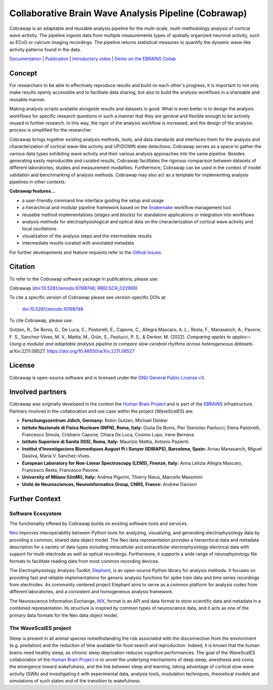 =====================================================
Collaborative Brain Wave Analysis Pipeline (Cobrawap)
=====================================================

.. image:: https://readthedocs.org/projects/cobrawap/badge/?version=latest
   :target: https://cobrawap.readthedocs.io/en/latest/?badge=latest
   :alt: Documentation Status
   :align: left

.. image:: https://zenodo.org/badge/DOI/10.5281/zenodo.10198748.svg
  :target: https://doi.org/10.5281/zenodo.10198748
  :alt: DOI Latest Release
  :align: left

.. image:: https://img.shields.io/badge/slack-join-pink.svg
   :target: https://join.slack.com/t/cobrawapworkinggroup/shared_invite/zt-1t8fjv447-64MrlHywww97LRC1ZtW0DA
   :alt: Join our Slack Community
   :align: left

.. image:: https://raw.githubusercontent.com/NeuralEnsemble/cobrawap/master/doc/images/cobrawap_logo.png
   :height: 150px
   :alt: Cobrawap Logo
   :align: left

Cobrawap is an adaptable and reusable analysis pipeline for the multi-scale, multi-methodology analysis of cortical wave activity. The pipeline ingests data from multiple measurements types of spatially organized neuronal activity, such as ECoG or calcium imaging recordings. The pipeline returns statistical measures to quantify the dynamic wave-like activity patterns found in the data.

`Documentation <https://cobrawap.readthedocs.io>`_ | `Publication <https://doi.org/10.48550/arXiv.2211.08527>`_ | `Introductory video <https://www.youtube.com/watch?v=1Qf4zIzV9ow&list=PLvAS8zldX4Ci5uG9NsWv5Kl4Zx2UtWQPh&index=13>`_ | `Demo on the EBRAINS Collab <https://wiki.ebrains.eu/bin/view/Collabs/slow-wave-analysis-pipeline/>`_


Concept
=======

.. image:: https://raw.githubusercontent.com/NeuralEnsemble/cobrawap/master/doc/images/cobrawap_pipeline_approach.png
   :height: 300px
   :alt: Schematic Pipeline Approach
   :align: center


For researchers to be able to effectively reproduce results and build on each other's progress, it is important to not only make results openly accessible and to facilitate data sharing, but also to build the analysis workflows in a shareable and reusable manner.

Making analysis scripts available alongside results and datasets is good. What is even better is to design the analysis workflows for specific research questions in such a manner that they are general and flexible enough to be actively reused in further research. In this way, the rigor of the analysis workflow is increased, and the design of the analysis process is simplified for the researcher

Cobrawap brings together existing analysis methods, tools, and data standards and interfaces them for the analysis and characterization of cortical wave-like activity and UP/DOWN state detections. Cobrawap serves as a space to gather the various data types exhibiting wave activity and their various analysis approaches into the same pipeline. Besides generating easily reproducible and curated results, Cobrawap facilitates the rigorous comparison between datasets of different laboratories, studies and measurement modalities. Furthermore, Cobrawap can be used in the context of model validation and benchmarking of analysis methods. Cobrawap may also act as a template for implementing analysis pipelines in other contexts.

**Cobrawap features...**

* a user-friendly command line interface guiding the setup and usage
* a hierarchical and modular pipeline framework based on the Snakemake_ workflow management tool
* reusable method implementations (*stages* and *blocks*) for standalone applications or integration into workflows
* analysis methods for electrophysiological and optical data on the characterization of cortical wave activity and local oscillations
* visualization of the analysis steps and the intermediate results
* intermediate results curated with annotated metadata

.. _Snakemake: https://snakemake.readthedocs.io/en/stable/

For further developments and feature requests refer to the `Github Issues <https://github.com/NeuralEnsemble/cobrawap/issues>`_.


Citation
========
To refer to the Cobrawap software package in publications, please use:

Cobrawap (`doi:10.5281/zenodo.10198748 <https://doi.org/10.5281/zenodo.10198748>`_;
`RRID:SCR_022966 <https://scicrunch.org/resolver/RRID:SCR_022966>`_)

To cite a specific version of Cobrawap please see version-specific DOIs at:

 `doi:10.5281/zenodo.10198748 <https://doi.org/10.5281/zenodo.10198748>`_

To cite Cobrawap, please use:

Gutzen, R., De Bonis, G., De Luca, C., Pastorelli, E., Capone, C., Allegra Mascaro, A. L., Resta, F., Manasanch, A., Pavone, F. S., Sanchez-Vives, M. V., Mattia, M., Grün, S., Paolucci, P. S., & Denker, M. (2022). *Comparing apples to apples—Using a modular and adaptable analysis pipeline to compare slow cerebral rhythms across heterogeneous datasets*. arXiv:2211.08527. `https://doi.org/10.48550/arXiv.2211.08527 <https://doi.org/10.48550/arXiv.2211.08527>`_


License
=======
Cobrawap is open-source software and is licensed under the `GNU General Public License v3 <https://github.com/NeuralEnsemble/cobrawap/blob/master/LICENSE>`_.


Involved partners
=================
Cobrawap was originally developed in the context the `Human Brain Project <https://www.humanbrainproject.eu>`_ and is part of the `EBRAINS <https://www.ebrains.eu>`_ infrastructure. Partners involved in the collaboration and use case within the project (*WaveScalES*) are:

- **Forschungszentrum Jülich, Germany:** Robin Gutzen, Michael Denker

- **Istituto Nazionale di Fisica Nucleare (INFN), Roma, Italy:** Giulia De Bonis, Pier Stanislao Paolucci, Elena Pastorelli, Francesco Simula, Cristiano Capone, Chiara De Luca, Cosimo Lupo, Irene Bernava

- **Istituto Superiore di Sanità (ISS), Roma, Italy:** Maurizio Mattia, Antonio Pazienti.

- **Institut d’Investigacions Biomediques August Pi i Sunyer (IDIBAPS), Barcelona, Spain:** Arnau Manasanch, Miguel Dasilva, Maria V. Sanchez-Vives.

- **European Laboratory for Non-Linear Spectroscopy (LENS), Firenze, Italy:** Anna Letizia Allegra Mascaro, Francesco Resta, Francesco Pavone.

- **University of Milano (UniMi), Italy:** Andrea Pigorini, Thierry Nieus, Marcello Massimini

- **Unité de Neurosciences, Neuroinformatics Group, CNRS, France:** Andrew Davison


Further Context
===============

Software Ecosystem
------------------
The functionality offered by Cobrawap builds on existing software tools and services.

Neo_ improves interoperability between Python tools for analyzing, visualizing, and generating electrophysiology data by providing a common, shared data object model. The Neo data representation provides a hierarchical data and metadata description for a variety of data types including intracellular and extracellular electrophysiology electrical data with support for multi-electrode as well as optical recordings. Furthermore, it supports a wide range of neurophysiology file formats to facilitate reading data from most common recording devices.

The Electrophysiology Analysis Toolkit, Elephant_, is an open-source Python library for analysis methods. It focuses on providing fast and reliable implementations for generic analysis functions for spike train data and time series recordings from electrodes. As community centered project Elephant aims to serve as a common platform for analysis codes from different laboratories, and a consistent and homogeneous analysis framework.

The Neuroscience Information Exchange, NIX_, format is an API and data format to store scientific data and metadata in a combined representation. Its structure is inspired by common types of neuroscience data, and it acts as one of the primary data formats for the Neo data object model.

.. _Neo: http://neuralensemble.org/neo
.. _Elephant: https://python-elephant.org
.. _NIX: http://g-node.github.io/nix

The WaveScalES project
----------------------
Sleep is present in all animal species notwithstanding the risk associated with the disconnection from the environment (e.g. predation) and the reduction of time available for food search and reproduction. Indeed, it is known that the human brains need healthy sleep, as chronic sleep deprivation reduces cognitive performances. The goal of the WaveScalES collaboration of the `Human Brain Project <https://www.humanbrainproject.eu>`_ is to unveil the underlying mechanisms of deep sleep, anesthesia and coma, the emergence toward wakefulness, and the link between sleep and learning, taking advantage of cortical slow wave activity (SWA) and investigating it with experimental data, analysis tools, modulation techniques, theoretical models and simulations of such states and of the transition to wakefulness.
